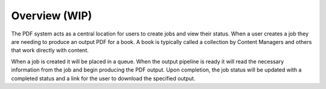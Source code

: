 .. _pdf-pipeline-overview:

##############
Overview (WIP)
##############

The PDF system acts as a central location for users to create jobs and view
their status. When a user creates a job they are needing to produce an output
PDF for a book. A book is typically called a collection by Content
Managers and others that work directly with content.

When a job is created it will be placed in a queue. When the output pipeline is
ready it will read the necessary information from the job and begin producing
the PDF output. Upon completion, the job status will be updated with
a completed status and a link for the user to download the specified output.

.. blockdiag::

    blockdiag workflow {
       // Set labels to nodes
       A [label = "PDF Frontend UI"];
       B [label = "Create Job"];
       C [label = "Job Queued"];
       D [label = "Output Pipeline"];
       E [label = "Output URL"];
      A -> B -> C -> D -> E -> A;
    }